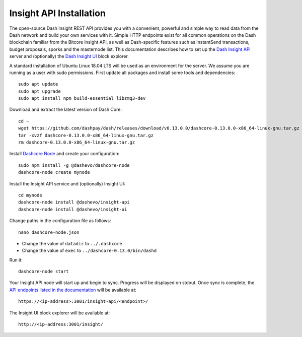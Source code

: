 .. meta::
   :description: The open-source Dash Insight REST API provides you with a convenient, powerful and simple way to read data from the Dash network and build your own services with it.
   :keywords: dash, insight, API, REST, blockchain, explorer, JSON, HTTP, blocks, index, transactions

.. _insight-api:

========================
Insight API Installation
========================

The open-source Dash Insight REST API provides you with a convenient,
powerful and simple way to read data from the Dash network and build
your own services with it. Simple HTTP endpoints exist for all common
operations on the Dash blockchain familiar from the Bitcore Insight API,
as well as Dash-specific features such as InstantSend transactions,
budget proposals, sporks and the masternode list. This documentation
describes how to set up the 
`Dash Insight API <https://github.com/dashevo/insight-api>`__ server and
(optionally) the 
`Dash Insight UI <https://github.com/dashevo/insight-ui>`__ block 
explorer.

A standard installation of Ubuntu Linux 18.04 LTS will be used as an
environment for the server. We assume you are running as a user with
sudo permissions. First update all packages and install some tools and
dependencies::

  sudo apt update
  sudo apt upgrade
  sudo apt install npm build-essential libzmq3-dev

Download and extract the latest version of Dash Core::

  cd ~
  wget https://github.com/dashpay/dash/releases/download/v0.13.0.0/dashcore-0.13.0.0-x86_64-linux-gnu.tar.gz
  tar -xvzf dashcore-0.13.0.0-x86_64-linux-gnu.tar.gz
  rm dashcore-0.13.0.0-x86_64-linux-gnu.tar.gz

Install `Dashcore Node <https://github.com/dashevo/dashcore-node>`_ and
create your configuration::

  sudo npm install -g @dashevo/dashcore-node
  dashcore-node create mynode

Install the Insight API service and (optionally) Insight UI::

  cd mynode
  dashcore-node install @dashevo/insight-api
  dashcore-node install @dashevo/insight-ui

Change paths in the configuration file as follows::

  nano dashcore-node.json

- Change the value of ``datadir`` to ``../.dashcore``
- Change the value of ``exec`` to ``../dashcore-0.13.0/bin/dashd``

Run it::

  dashcore-node start

Your Insight API node will start up and begin to sync. Progress will be
displayed on stdout. Once sync is complete, the `API endpoints listed in
the documentation <https://github.com/dashevo/insight-api#api-http-endpoints>`_ 
will be available at::

  https://<ip-address>:3001/insight-api/<endpoint>/

The Insight UI block explorer will be available at::

  http://<ip-address:3001/insight/
